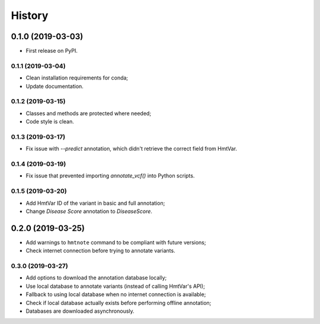 =======
History
=======

0.1.0 (2019-03-03)
------------------

* First release on PyPI.


0.1.1 (2019-03-04)
==================

* Clean installation requirements for conda;
* Update documentation.


0.1.2 (2019-03-15)
==================

* Classes and methods are protected where needed;
* Code style is clean.


0.1.3 (2019-03-17)
==================

* Fix issue with `--predict` annotation, which didn't retrieve the correct field from HmtVar.


0.1.4 (2019-03-19)
==================

* Fix issue that prevented importing `annotate_vcf()` into Python scripts.


0.1.5 (2019-03-20)
==================

* Add HmtVar ID of the variant in basic and full annotation;
* Change `Disease Score` annotation to `DiseaseScore`.


0.2.0 (2019-03-25)
------------------

* Add warnings to ``hmtnote`` command to be compliant with future versions;
* Check internet connection before trying to annotate variants.


0.3.0 (2019-03-27)
==================

* Add options to download the annotation database locally;
* Use local database to annotate variants (instead of calling HmtVar's API);
* Fallback to using local database when no internet connection is available;
* Check if local database actually exists before performing offline annotation;
* Databases are downloaded asynchronously.
